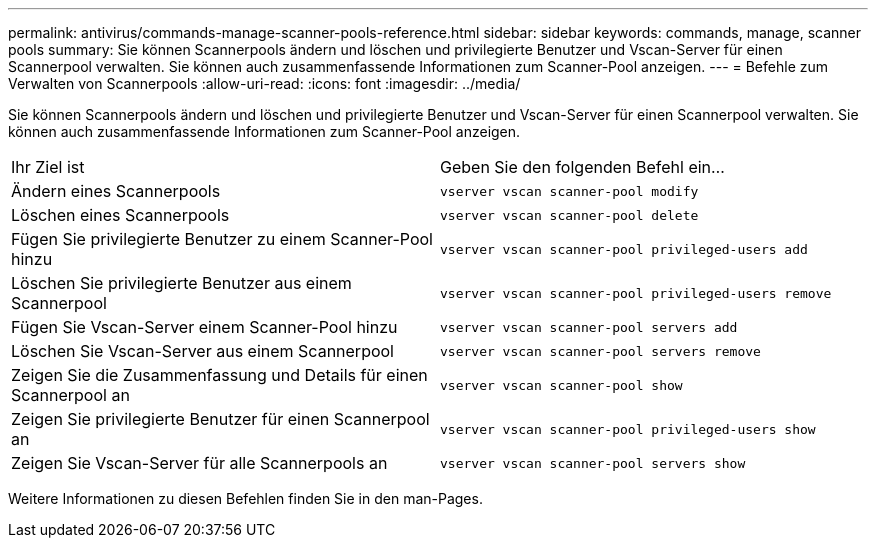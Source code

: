 ---
permalink: antivirus/commands-manage-scanner-pools-reference.html 
sidebar: sidebar 
keywords: commands, manage, scanner pools 
summary: Sie können Scannerpools ändern und löschen und privilegierte Benutzer und Vscan-Server für einen Scannerpool verwalten. Sie können auch zusammenfassende Informationen zum Scanner-Pool anzeigen. 
---
= Befehle zum Verwalten von Scannerpools
:allow-uri-read: 
:icons: font
:imagesdir: ../media/


[role="lead"]
Sie können Scannerpools ändern und löschen und privilegierte Benutzer und Vscan-Server für einen Scannerpool verwalten. Sie können auch zusammenfassende Informationen zum Scanner-Pool anzeigen.

|===


| Ihr Ziel ist | Geben Sie den folgenden Befehl ein... 


 a| 
Ändern eines Scannerpools
 a| 
`vserver vscan scanner-pool modify`



 a| 
Löschen eines Scannerpools
 a| 
`vserver vscan scanner-pool delete`



 a| 
Fügen Sie privilegierte Benutzer zu einem Scanner-Pool hinzu
 a| 
`vserver vscan scanner-pool privileged-users add`



 a| 
Löschen Sie privilegierte Benutzer aus einem Scannerpool
 a| 
`vserver vscan scanner-pool privileged-users remove`



 a| 
Fügen Sie Vscan-Server einem Scanner-Pool hinzu
 a| 
`vserver vscan scanner-pool servers add`



 a| 
Löschen Sie Vscan-Server aus einem Scannerpool
 a| 
`vserver vscan scanner-pool servers remove`



 a| 
Zeigen Sie die Zusammenfassung und Details für einen Scannerpool an
 a| 
`vserver vscan scanner-pool show`



 a| 
Zeigen Sie privilegierte Benutzer für einen Scannerpool an
 a| 
`vserver vscan scanner-pool privileged-users show`



 a| 
Zeigen Sie Vscan-Server für alle Scannerpools an
 a| 
`vserver vscan scanner-pool servers show`

|===
Weitere Informationen zu diesen Befehlen finden Sie in den man-Pages.
